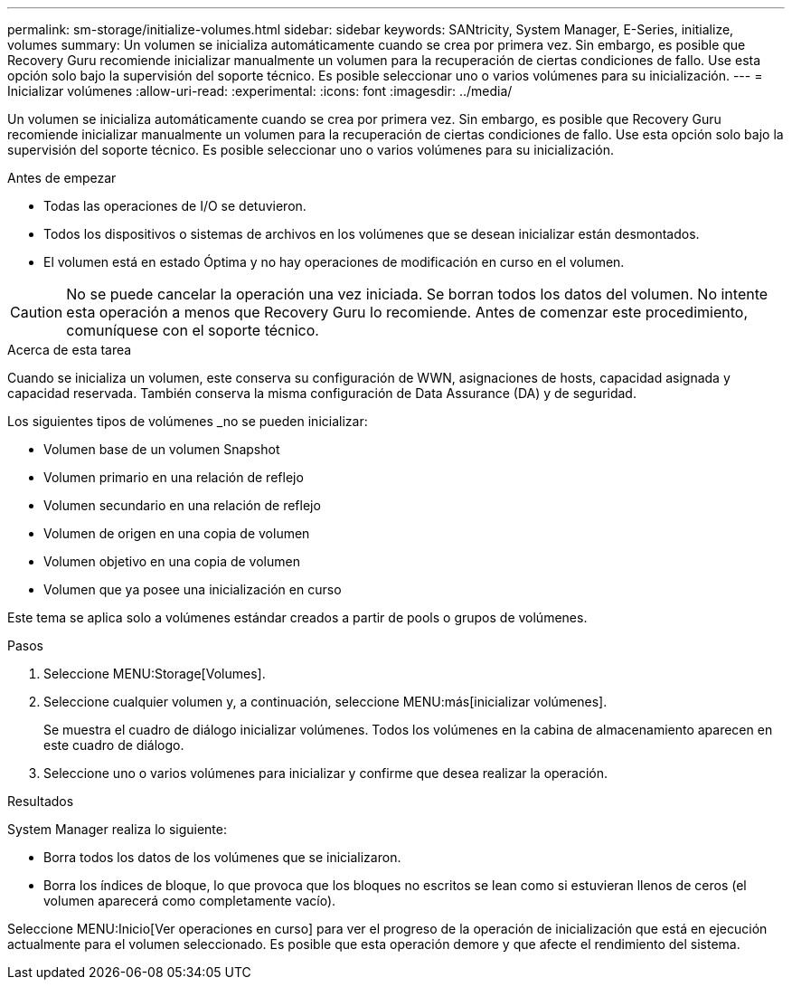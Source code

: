 ---
permalink: sm-storage/initialize-volumes.html 
sidebar: sidebar 
keywords: SANtricity, System Manager, E-Series, initialize, volumes 
summary: Un volumen se inicializa automáticamente cuando se crea por primera vez. Sin embargo, es posible que Recovery Guru recomiende inicializar manualmente un volumen para la recuperación de ciertas condiciones de fallo. Use esta opción solo bajo la supervisión del soporte técnico. Es posible seleccionar uno o varios volúmenes para su inicialización. 
---
= Inicializar volúmenes
:allow-uri-read: 
:experimental: 
:icons: font
:imagesdir: ../media/


[role="lead"]
Un volumen se inicializa automáticamente cuando se crea por primera vez. Sin embargo, es posible que Recovery Guru recomiende inicializar manualmente un volumen para la recuperación de ciertas condiciones de fallo. Use esta opción solo bajo la supervisión del soporte técnico. Es posible seleccionar uno o varios volúmenes para su inicialización.

.Antes de empezar
* Todas las operaciones de I/O se detuvieron.
* Todos los dispositivos o sistemas de archivos en los volúmenes que se desean inicializar están desmontados.
* El volumen está en estado Óptima y no hay operaciones de modificación en curso en el volumen.


[CAUTION]
====
No se puede cancelar la operación una vez iniciada. Se borran todos los datos del volumen. No intente esta operación a menos que Recovery Guru lo recomiende. Antes de comenzar este procedimiento, comuníquese con el soporte técnico.

====
.Acerca de esta tarea
Cuando se inicializa un volumen, este conserva su configuración de WWN, asignaciones de hosts, capacidad asignada y capacidad reservada. También conserva la misma configuración de Data Assurance (DA) y de seguridad.

Los siguientes tipos de volúmenes _no se pueden inicializar:

* Volumen base de un volumen Snapshot
* Volumen primario en una relación de reflejo
* Volumen secundario en una relación de reflejo
* Volumen de origen en una copia de volumen
* Volumen objetivo en una copia de volumen
* Volumen que ya posee una inicialización en curso


Este tema se aplica solo a volúmenes estándar creados a partir de pools o grupos de volúmenes.

.Pasos
. Seleccione MENU:Storage[Volumes].
. Seleccione cualquier volumen y, a continuación, seleccione MENU:más[inicializar volúmenes].
+
Se muestra el cuadro de diálogo inicializar volúmenes. Todos los volúmenes en la cabina de almacenamiento aparecen en este cuadro de diálogo.

. Seleccione uno o varios volúmenes para inicializar y confirme que desea realizar la operación.


.Resultados
System Manager realiza lo siguiente:

* Borra todos los datos de los volúmenes que se inicializaron.
* Borra los índices de bloque, lo que provoca que los bloques no escritos se lean como si estuvieran llenos de ceros (el volumen aparecerá como completamente vacío).


Seleccione MENU:Inicio[Ver operaciones en curso] para ver el progreso de la operación de inicialización que está en ejecución actualmente para el volumen seleccionado. Es posible que esta operación demore y que afecte el rendimiento del sistema.
